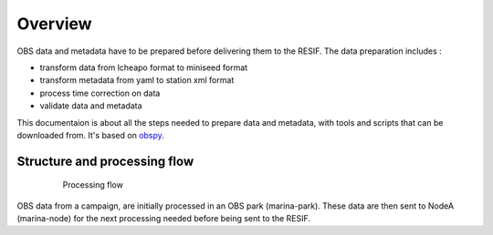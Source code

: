 Overview
========


OBS data and metadata have to be prepared before delivering them to the RESIF. The data preparation includes :

* transform data from lcheapo format to miniseed format
* transform metadata from yaml to station xml format
* process time correction on data
* validate data and metadata

This documentaion is about all the steps needed to prepare data and metadata, with tools and scripts that can be downloaded from. It's based on `obspy <https://github.com/obspy/obspy/ wiki>`_.

Structure and processing flow
-----------------------------

 .. figure:: images/OBSDataProcessingFlow_En.png
   :scale: 50%

   Processing flow

OBS data from a campaign, are initially processed in an OBS park (marina-park). These data are then sent to NodeA (marina-node) for the next processing needed before being sent to the RESIF.

